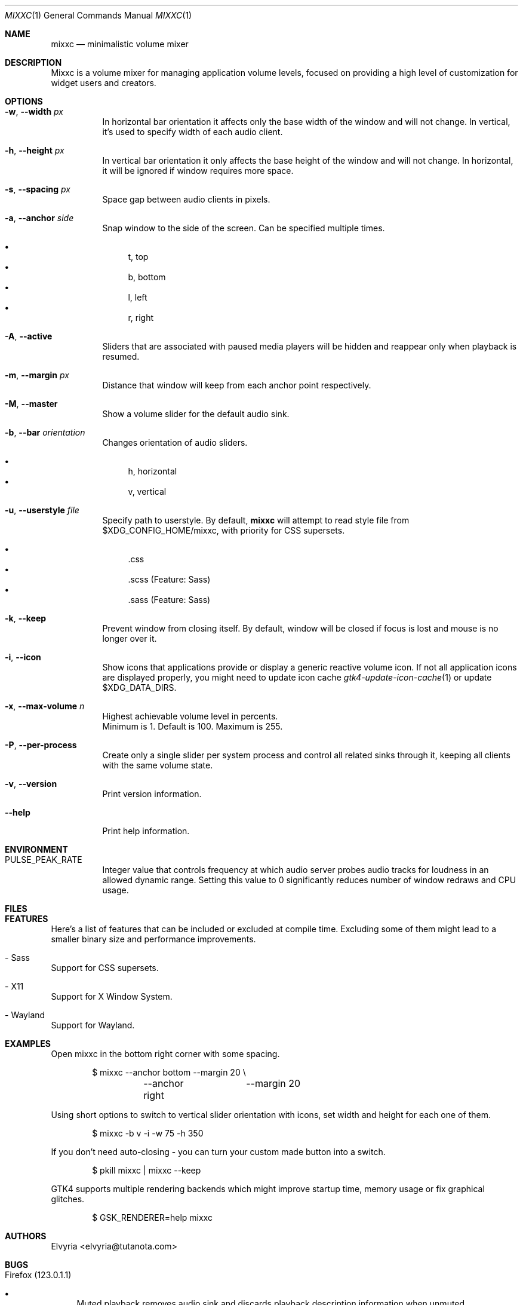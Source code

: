 .Dd March 25, 2024
.Dt MIXXC 1
.Os
.Sh NAME
.Nm mixxc
.Nd minimalistic volume mixer
.Sh DESCRIPTION
Mixxc is a volume mixer for managing application volume levels, focused on providing a high level of customization for widget users and creators.
.Sh OPTIONS
.Bl -tag \-width Ds
.It Fl w , Fl \-width Ar px
In horizontal bar orientation it affects only the base width of the window and will not change.
In vertical, it's used to specify width of each audio client.
.It Fl h , Fl \-height Ar px
In vertical bar orientation it only affects the base height of the window and will not change.
In horizontal, it will be ignored if window requires more space.
.It Fl s , Fl \-spacing Ar px
Space gap between audio clients in pixels.
.It Fl a , Fl \-anchor Ar side
Snap window to the side of the screen. Can be specified multiple times.

.Bl -bullet -compact
.It
t, top
.It
b, bottom
.It
l, left
.It
r, right
.El
.It Fl A , Fl \-active
Sliders that are associated with paused media players will be hidden and reappear only when playback is resumed.
.It Fl m , Fl \-margin Ar px
Distance that window will keep from each anchor point respectively.
.It Fl M , Fl \-master
Show a volume slider for the default audio sink.
.It Fl b , Fl \-bar Ar orientation
Changes orientation of audio sliders.

.Bl -bullet -compact
.It
h, horizontal
.It
v, vertical
.El
.It Fl u , Fl \-userstyle Ar file
Specify path to userstyle. By default,
.Nm
will attempt to read style file from $XDG_CONFIG_HOME/mixxc, with priority for CSS supersets.

.Bl -bullet -compact
.It
\&.css
.It
\&.scss (Feature: Sass)
.It
\&.sass (Feature: Sass)
.El
.It Fl k , Fl \-keep
Prevent window from closing itself. By default, window will be closed if focus is lost and mouse is no longer over it.
.It Fl i , Fl \-icon
Show icons that applications provide or display a generic reactive volume icon.
If not all application icons are displayed properly, you might need to update icon cache
.Xr gtk4-update-icon-cache 1
or update $XDG_DATA_DIRS.
.It Fl x , Fl \-max\-volume Ar n
Highest achievable volume level in percents.
.br
Minimum is 1. Default is 100. Maximum is 255.
.It Fl P , Fl \-per\-process
Create only a single slider per system process and control all related sinks through it, keeping all clients with the same volume state.
.It Fl v , Fl \-version
Print version information.
.It Fl \-help
Print help information.
.El
.Sh ENVIRONMENT
.Bl -tag -width Ds
.It Ev PULSE_PEAK_RATE
Integer value that controls frequency at which audio server probes audio tracks for loudness in an allowed dynamic range.
Setting this value to 0 significantly reduces number of window redraws and CPU usage.
.El 
.Sh FILES
.Bl -compact -tag -width Ds
.It Pa $XDG_CONFIG_HOME/mixxc/style.css
.It Pa $XDG_CONFIG_HOME/mixxc/style.scss
.It Pa $XDG_CONFIG_HOME/mixxc/style.sass
.El
.Sh FEATURES
Here's a list of features that can be included or excluded at compile time.
Excluding some of them might lead to a smaller binary size and performance improvements.
.Bl -ohang
.It - Sass
Support for CSS supersets.
.It - X11
Support for X Window System.
.It - Wayland
Support for Wayland.
.El
.Sh EXAMPLES
Open mixxc in the bottom right corner with some spacing.
.Bd -literal -offset indent
$ mixxc --anchor bottom	--margin 20 \\
	--anchor right	--margin 20
.Ed

Using short options to switch to vertical slider orientation with icons, set width and height for each one of them.
.Bd -literal -offset indent
$ mixxc -b v -i -w 75 -h 350
.Ed

If you don't need auto-closing - you can turn your custom made button into a switch.
.Bd -literal -offset indent
$ pkill mixxc | mixxc --keep
.Ed

GTK4 supports multiple rendering backends which might improve startup time, memory usage or fix graphical glitches.
.Bd -literal -offset indent
$ GSK_RENDERER=help mixxc
.Ed
.Sh AUTHORS
Elvyria <elvyria@tutanota.com>
.Sh BUGS
.Bl -ohang
.It Firefox (123.0.1.1)
.Bl -bullet
.It
Muted playback removes audio sink and discards playback description information when unmuted.
.It
Jumping to any part of a video playback results in `Remove <-> Create` request instead of `Modify`, while jumping to any part of an audio playback works as expected.
.It
Volume levels are never requested from audio server, this causes desynchronization between volume levels.
.El

These problems are exclusive to Firefox and might not appear under Chromium based browsers.
.El
